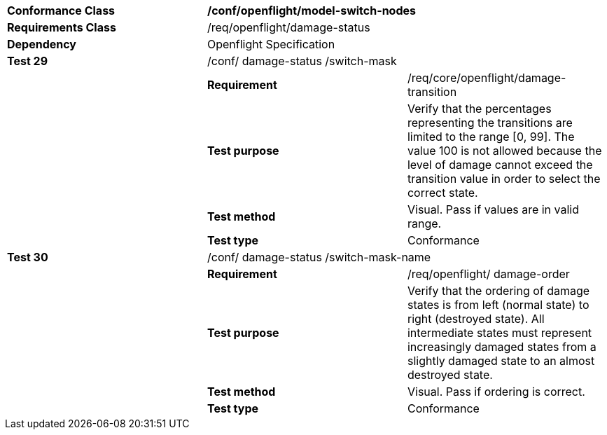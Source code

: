 [cols=",,",width="100%"]
|==================================================================================================================================================================================================================================================
|*Conformance Class* 2+|*/conf/openflight/model-switch-nodes*
|*Requirements Class* 2+|/req/openflight/damage-status
|*Dependency* 2+|Openflight Specification
|*Test 29* 2+|/conf/ damage-status /switch-mask
| |*Requirement* |/req/core/openflight/damage-transition
| |*Test purpose* |Verify that the percentages representing the transitions are limited to the range [0, 99]. The value 100 is not allowed because the level of damage cannot exceed the transition value in order to select the correct state.
| |*Test method* |Visual. Pass if values are in valid range.
| |*Test type* |Conformance
|*Test 30* 2+|/conf/ damage-status /switch-mask-name
| |*Requirement* |/req/openflight/ damage-order
| |*Test purpose* |Verify that the ordering of damage states is from left (normal state) to right (destroyed state). All intermediate states must represent increasingly damaged states from a slightly damaged state to an almost destroyed state.
| |*Test method* |Visual. Pass if ordering is correct.
| |*Test type* |Conformance
|==================================================================================================================================================================================================================================================
